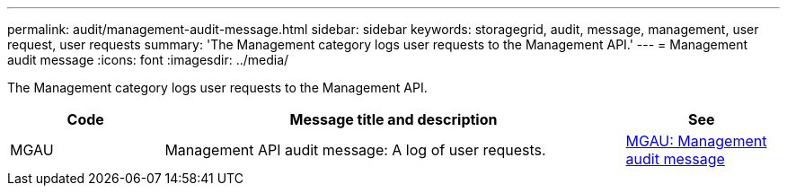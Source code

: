 ---
permalink: audit/management-audit-message.html
sidebar: sidebar
keywords: storagegrid, audit, message, management, user request, user requests
summary: 'The Management category logs user requests to the Management API.'
---
= Management audit message
:icons: font
:imagesdir: ../media/

[.lead]
The Management category logs user requests to the Management API.

[cols="1a,3a,1a" options="header"]
|===
| Code
| Message title and description
| See

| MGAU
| Management API audit message: A log of user requests.
| link:mgau-management-audit-message.html[MGAU: Management audit message]

|===
